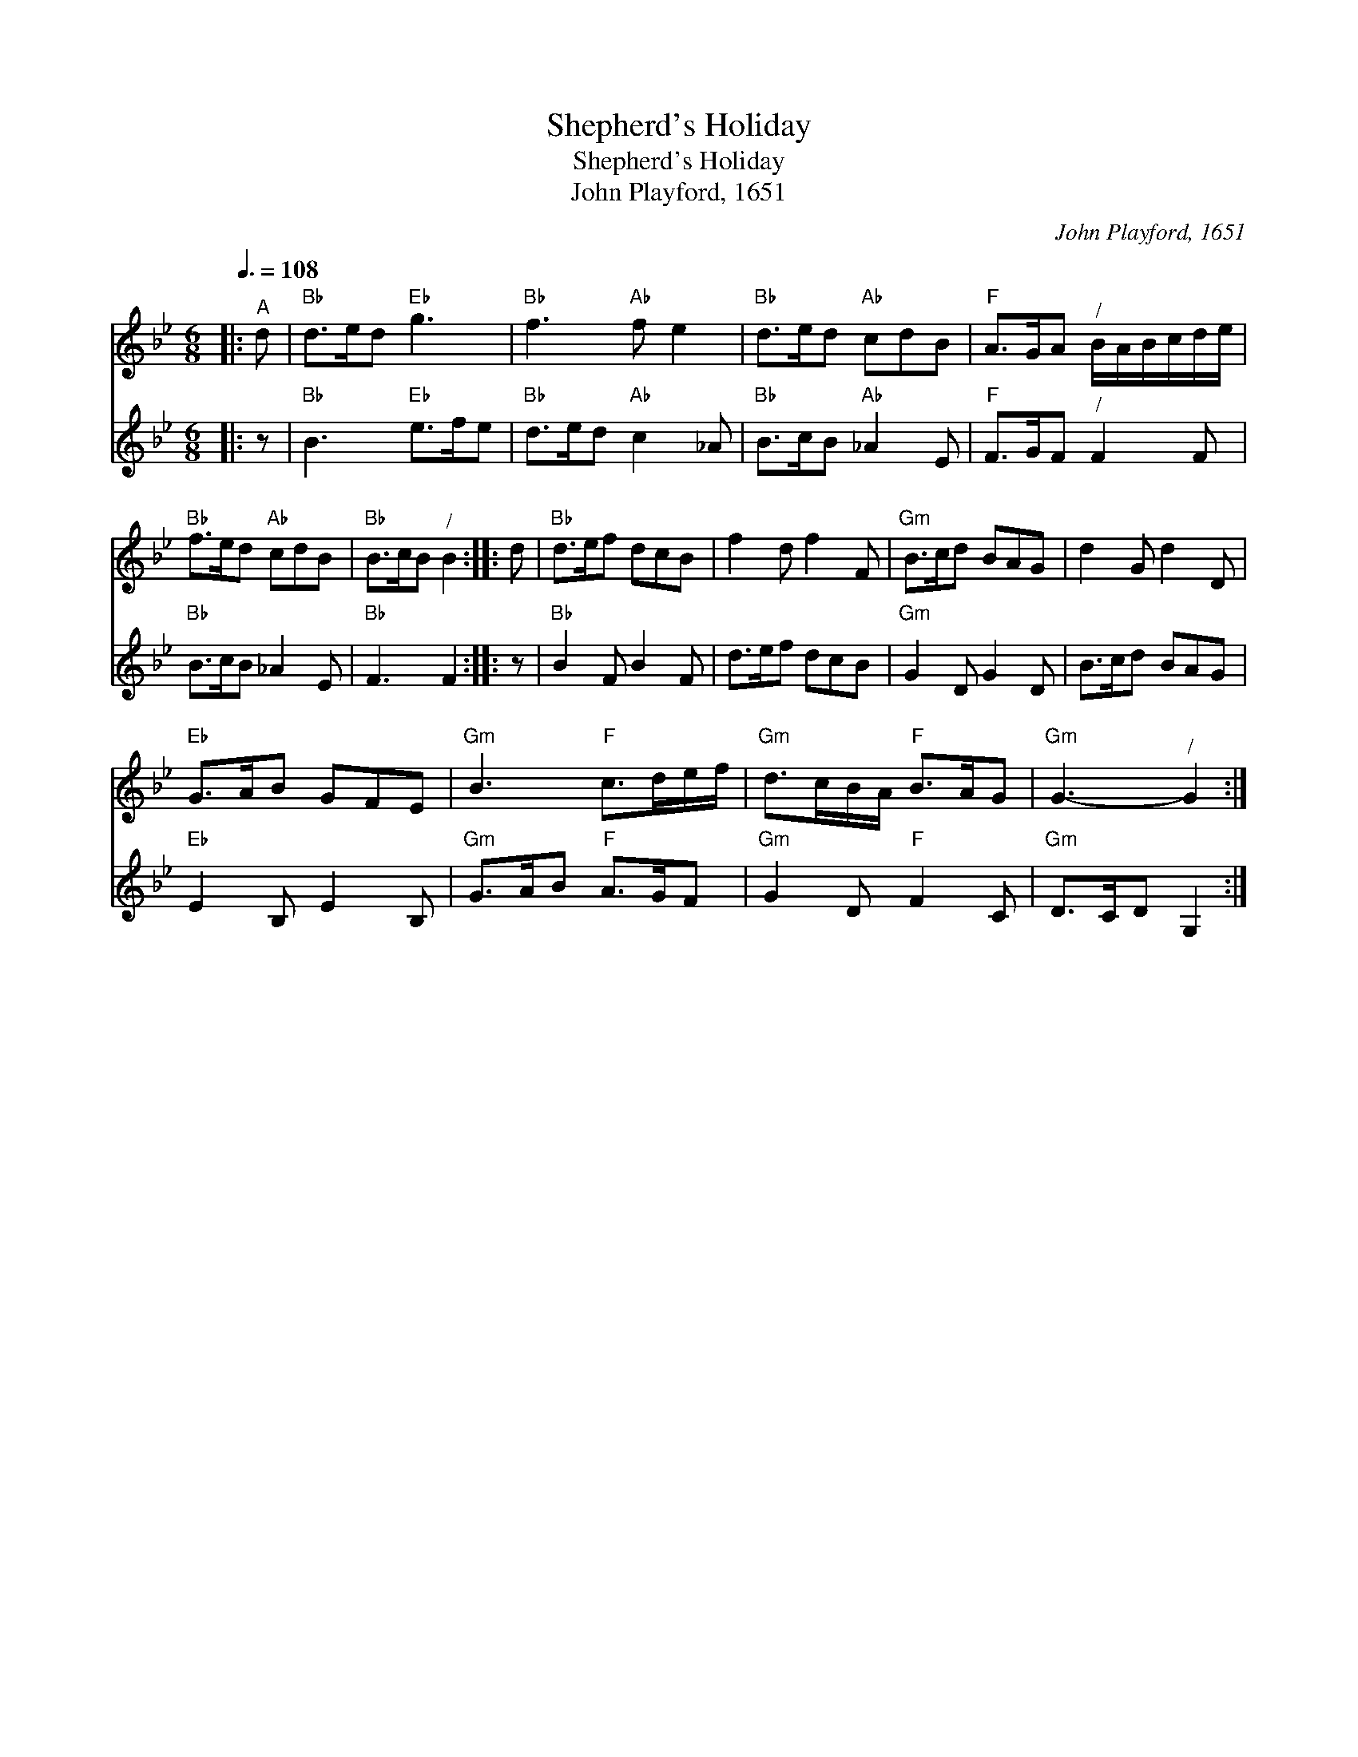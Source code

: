 X:1
T:Shepherd's Holiday
T:Shepherd's Holiday
T:John Playford, 1651
C:John Playford, 1651
%%score 1 2
L:1/8
Q:3/8=108
M:6/8
K:Gmin
V:1 treble 
V:2 treble 
V:1
|:"^A" d |"Bb" d>ed"Eb" g3 |"Bb" f3"Ab" f e2 |"Bb" d>ed"Ab" cdB |"F" A>GA"^/" B/A/B/c/d/e/ | %5
"Bb" f>ed"Ab" cdB |"Bb" B>cB"^/" B2 :: d |"Bb" d>ef dcB | f2 d f2 F |"Gm" B>cd BAG | d2 G d2 D | %12
"Eb" G>AB GFE |"Gm" B3"F" c>de/f/ |"Gm" d>cB/A/"F" B>AG |"Gm" G3-"^/" G2 :| %16
V:2
|: z |"Bb" B3"Eb" e>fe |"Bb" d>ed"Ab" c2 _A |"Bb" B>cB"Ab" _A2 E |"F" F>GF"^/" F2 F | %5
"Bb" B>cB _A2 E |"Bb" F3 F2 :: z |"Bb" B2 F B2 F | d>ef dcB |"Gm" G2 D G2 D | B>cd BAG | %12
"Eb" E2 B, E2 B, |"Gm" G>AB"F" A>GF |"Gm" G2 D"F" F2 C |"Gm" D>CD G,2 :| %16

